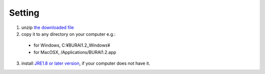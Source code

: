 Setting
=======

1. unzip `the downloaded file <download.html>`_

2. copy it to any directory on your computer e.g.:

  - for Windows, C:¥BURAI1.2_Windows¥
  - for MacOSX, /Applications/BURAI1.2.app

3. install `JRE1.8 or later version <https://java.com/download/>`_, if your computer does not have it.

